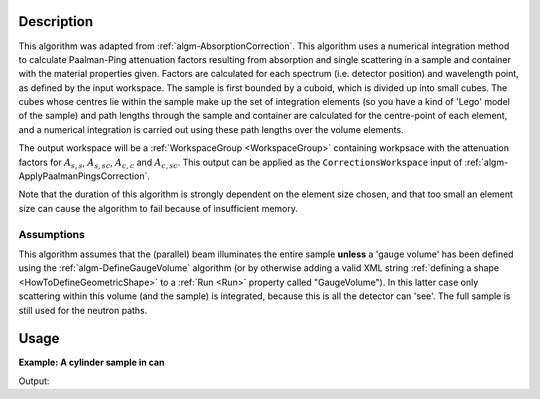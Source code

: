 .. algorithm::

.. summary::

.. relatedalgorithms::

.. properties::

Description
-----------

This algorithm was adapted from :ref:`algm-AbsorptionCorrection`. This
algorithm uses a numerical integration method to calculate
Paalman-Ping attenuation factors resulting from absorption and single
scattering in a sample and container with the material properties
given. Factors are calculated for each spectrum (i.e. detector
position) and wavelength point, as defined by the input workspace. The
sample is first bounded by a cuboid, which is divided up into small
cubes. The cubes whose centres lie within the sample make up the set
of integration elements (so you have a kind of 'Lego' model of the
sample) and path lengths through the sample and container are
calculated for the centre-point of each element, and a numerical
integration is carried out using these path lengths over the volume
elements.

The output workspace will be a :ref:`WorkspaceGroup <WorkspaceGroup>`
containing workpsace with the attenuation factors for :math:`A_{s,s}`,
:math:`A_{s,sc}`, :math:`A_{c,c}` and :math:`A_{c,sc}`. This output
can be applied as the :literal:`CorrectionsWorkspace` input of
:ref:`algm-ApplyPaalmanPingsCorrection`.

Note that the duration of this algorithm is strongly dependent on the
element size chosen, and that too small an element size can cause the
algorithm to fail because of insufficient memory.

Assumptions
###########

This algorithm assumes that the (parallel) beam illuminates the entire
sample **unless** a 'gauge volume' has been defined using the
:ref:`algm-DefineGaugeVolume` algorithm (or by otherwise
adding a valid XML string :ref:`defining a
shape <HowToDefineGeometricShape>` to a :ref:`Run <Run>` property called
"GaugeVolume"). In this latter case only scattering within this volume
(and the sample) is integrated, because this is all the detector can
'see'. The full sample is still used for the neutron paths.

Usage
-----

**Example: A cylinder sample in can**

.. testcode:: Example

    ws = CreateWorkspace(DataX=[1.7981, 1.7983], DataY=[0.0]*4, NSpec=4, UnitX="Wavelength", YUnitLabel="Counts")
    EditInstrumentGeometry(ws,
        PrimaryFlightPath=5.0,
        SpectrumIDs=[1, 2, 3, 4],
        L2=[2.0, 2.0, 2.0, 2.0],
        Polar=[10.0, 90.0, 170.0, 90.0],
        Azimuthal=[0.0, 0.0, 0.0, 45.0],
        DetectorIDs=[1, 2, 3, 4],
        InstrumentName="Instrument")
    SetSample(ws,
        Geometry={"Shape": "Cylinder", "Height": 5.68, "Radius": 0.295},
        Material={"ChemicalFormula": "La-(B11)5.94-(B10)0.06", "SampleNumberDensity": 0.1},
        ContainerGeometry={"Shape": 'HollowCylinder', 'Height': 5.68, 'InnerRadius': 0.295, 'OuterRadius': 0.315},
        ContainerMaterial={"ChemicalFormula": "V", "SampleNumberDensity": 0.0721})
    abs = AbsorptionCorrectionPaalmanPings(ws)
    for a in ["ass", "assc", "acc", "acsc"]:
        print("{:4} {:.4f}(θ=10) {:.4f}(θ=90) {:.4f}(θ=170) {:.4f}(θ=90,φ=45)".format(a, *(mtd["abs_"+a].readY(i)[0] for i in range(4))))

Output:

.. testoutput:: Example

    ass  0.1298(θ=10) 0.1708(θ=90) 0.2119(θ=170) 0.1332(θ=90,φ=45)
    assc 0.1253(θ=10) 0.1650(θ=90) 0.2048(θ=170) 0.1280(θ=90,φ=45)
    acc  0.9613(θ=10) 0.9581(θ=90) 0.9613(θ=170) 0.9469(θ=90,φ=45)
    acsc 0.2657(θ=10) 0.4175(θ=90) 0.5319(θ=170) 0.4023(θ=90,φ=45)

.. categories::

.. sourcelink::
